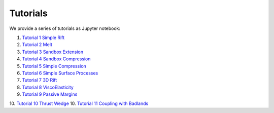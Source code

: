 
Tutorials
=========

We provide a series of tutorials as Jupyter notebook:

1. `Tutorial 1 Simple Rift`_
2. `Tutorial 2 Melt`_
3. `Tutorial 3 Sandbox Extension`_
4. `Tutorial 4 Sandbox Compression`_
5. `Tutorial 5 Simple Compression`_
6. `Tutorial 6 Simple Surface Processes`_
7. `Tutorial 7 3D Rift`_
8. `Tutorial 8 ViscoElasticity`_
9. `Tutorial 9 Passive Margins`_
10. `Tutorial 10 Thrust Wedge`_
10. `Tutorial 11 Coupling with Badlands`_

.. _Tutorial 1 Simple Rift: http://nbviewer.jupyter.org/github/underworldcode/UWGeodynamics/blob/master/tutorials/Tutorial_1_ThermoMechanical_Model.ipynb
.. _Tutorial 2 Melt: http://nbviewer.jupyter.org/github/underworldcode/UWGeodynamics/blob/master/tutorials/Tutorial_2_Melt.ipynb
.. _Tutorial 3 Sandbox Extension: http://nbviewer.jupyter.org/github/underworldcode/UWGeodynamics/blob/master/tutorials/Tutorial_3_SandboxExtension_static_mesh.ipynb
.. _Tutorial 4 Sandbox Compression: http://nbviewer.jupyter.org/github/underworldcode/UWGeodynamics/blob/master/tutorials/Tutorial_4_NumericalSandboxCompression.ipynb
.. _Tutorial 5 Simple Compression: http://nbviewer.jupyter.org/github/underworldcode/UWGeodynamics/blob/master/tutorials/Tutorial_5_Convergence_Model.ipynb
.. _Tutorial 6 Simple Surface Processes: http://nbviewer.jupyter.org/github/underworldcode/UWGeodynamics/blob/master/tutorials/Tutorial_6_Simple_Surface_Processes.ipynb
.. _Tutorial 7 3D Rift: http://nbviewer.jupyter.org/github/underworldcode/UWGeodynamics/blob/master/tutorials/Tutorial_7_3D_Lithospheric_Model.ipynb
.. _Tutorial 8 ViscoElasticity: http://nbviewer.jupyter.org/github/underworldcode/UWGeodynamics/blob/master/tutorials/Tutorial_8_Subduction_ViscoElastic.ipynb
.. _Tutorial 9 Passive Margins: http://nbviewer.jupyter.org/github/underworldcode/UWGeodynamics/blob/master/tutorials/Tutorial_9_passive_margins.ipynb
.. _Tutorial 10 Thrust Wedge: http://nbviewer.jupyter.org/github/underworldcode/UWGeodynamics/blob/master/tutorials/Tutorial_10_Thrust_Wedges.ipynb
.. _Tutorial 11 Coupling with Badlands: http://nbviewer.jupyter.org/github/underworldcode/UWGeodynamics/blob/master/tutorials/Tutorial_11_Coupling_with_Badlands.ipynb
